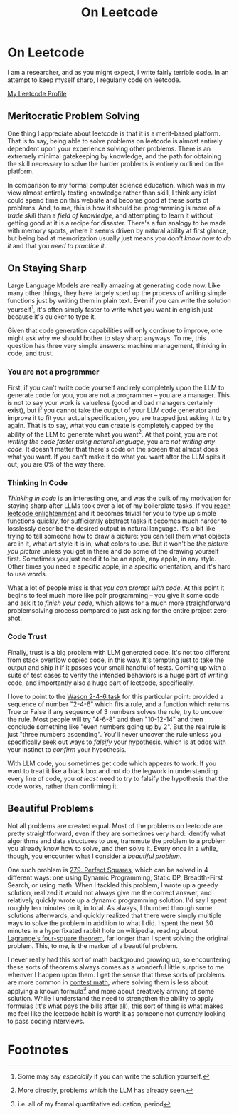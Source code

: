 #+TITLE: On Leetcode

* On Leetcode

I am a researcher, and as you might expect, I write fairly terrible code. In an attempt to keep myself sharp, I regularly code on leetcode. 

[[https://leetcode.com/ambisinister/][My Leetcode Profile]]

** Meritocratic Problem Solving

One thing I appreciate about leetcode is that it is a merit-based platform. That is to say, being able to solve problems on leetcode is almost entirely dependent upon your experience solving other problems. There is an extremely minimal gatekeeping by knowledge, and the path for obtaining the skill necessary to solve the harder problems is entirely outlined on the platform.

In comparison to my formal computer science education, which was in my view almost entirely testing knowledge rather than skill, I think any idiot could spend time on this website and become good at these sorts of problems. And, to me, this is how it should be: programming is more of a /trade skill/ than a /field of knowledge/, and attempting to learn it without getting good at it is a recipe for disaster. There's a fun analogy to be made with memory sports, where it seems driven by natural ability at first glance, but being bad at memorization usually just means /you don't know how to do it/ and that you /need to practice it/.

** On Staying Sharp

Large Language Models are really amazing at generating code now. Like many other things, they have largely sped up the process of writing simple functions just by writing them in plain text. Even if you can write the solution yourself[fn:1], it's often simply faster to write what you want in english just because it's quicker to type it.

Given that code generation capabilities will only continue to improve, one might ask why we should bother to stay sharp anyways. To me, this question has three very simple answers: machine management, thinking in code, and trust.

*** You are not a programmer

First, if you can't write code yourself and rely completely upon the LLM to generate code for you, you are not a programmer -- you are a manager. This is not to say your work is valueless (good and bad managers certainly exist), but if you cannot take the output of your LLM code generator and improve it to fit your actual specification, you are trapped just asking it to try again. That is to say, what you can create is completely capped by the ability of the LLM to generate what you want[fn:3]. At that point, you are not /writing the code faster using natural language/, you are /not writing any code/. It doesn't matter that there's code on the screen that almost does what you want. If you can't make it do what you want after the LLM spits it out, you are 0% of the way there.

*** Thinking In Code

/Thinking in code/ is an interesting one, and was the bulk of my motivation for staying sharp after LLMs took over a lot of my boilerplate tasks. If you [[https://www.youtube.com/watch?v=VHZDxOmRthE][reach leetcode enlightenment]] and it becomes trivial for you to type up simple functions quickly, for sufficiently abstract tasks it becomes much harder to losslessly describe the desired output in natural language. It's a bit like trying to tell someone how to draw a picture: you can tell them what objects are in it, what art style it is in, what colors to use. But it won't be /the picture you picture/ unless you get in there and do some of the drawing yourself first. Sometimes you just need it to be an apple, any apple, in any style. Other times you need a specific apple, in a specific orientation, and it's hard to use words.

What a lot of people miss is that /you can prompt with code/. At this point it begins to feel much more like pair programming -- you give it some code and ask it to /finish your code/, which allows for a much more straightforward problemsolving process compared to just asking for the entire project zero-shot.

*** Code Trust

Finally, trust is a big problem with LLM generated code. It's not too different from stack overflow copied code, in this way. It's tempting just to take the output and ship it if it passes your small handful of tests. Coming up with a suite of test cases to verify the intended behaviors is a huge part of writing code, and importantly also a huge part of leetcode, specifically.

I love to point to the [[http://www.devpsy.org/teaching/method/confirmation_bias.html][Wason 2-4-6 task]] for this particular point: provided a sequence of number "2-4-6" which fits a rule, and a function which returns True or False if any sequence of 3 numbers solves the rule, try to uncover the rule. Most people will try "4-6-8" and then "10-12-14" and then conclude something like "even numbers going up by 2". But the real rule is just "three numbers ascending". You'll never uncover the rule unless you specifically seek out ways to /falsify/ your hypothesis, which is at odds with your instinct to /confirm/ your hypothesis.

With LLM code, you sometimes get code which appears to work. If you want to treat it like a black box and not do the legwork in understanding every line of code, you /at least/ need to try to falsify the hypothesis that the code works, rather than confirming it.

** Beautiful Problems

Not all problems are created equal. Most of the problems on leetcode are pretty straightforward, even if they are sometimes very hard: identify what algorithms and data structures to use, transmute the problem to a problem you already know how to solve, and then solve it. Every once in a while, though, you encounter what I consider a /beautiful problem/.

One such problem is [[https://leetcode.com/problems/perfect-squares/][279. Perfect Squares]], which can be solved in 4 different ways: one using Dynamic Programming, Static DP, Breadth-First Search, or using math. When I tackled this problem, I wrote up a greedy solution, realized it would not always give me the correct answer, and relatively quickly wrote up a dynamic programming solution. I'd say I spent roughly ten minutes on it, in total. As always, I thumbed through some solutions afterwards, and quickly realized that there were simply multiple ways to solve the problem in addition to what I did. I spent the next 30 minutes in a hyperfixated rabbit hole on wikipedia, reading about [[https://en.wikipedia.org/wiki/Lagrange%27s_four-square_theorem][Lagrange's four-square theorem]], far longer than I spent solving the original problem. This, to me, is the marker of a beautiful problem.

I never really had this sort of math background growing up, so encountering these sorts of theorems always comes as a wonderful little surprise to me whenver I happen upon them. I get the sense that these sorts of problems are more common in [[https://en.wikipedia.org/wiki/List_of_mathematics_competitions][contest math]], where solving them is less about applying a known formula[fn:2] and more about creatively arriving at some solution. While I understand the need to strengthen the ability to apply formulas (it's what pays the bills after all), this sort of thing is what makes me feel like the leetcode habit is worth it as someone not currently looking to pass coding interviews. 

* Footnotes

[fn:3] More directly, problems which the LLM has already seen.

[fn:2] i.e. all of my formal quantitative education, period

[fn:1] Some may say /especially/ if you can write the solution yourself. 
